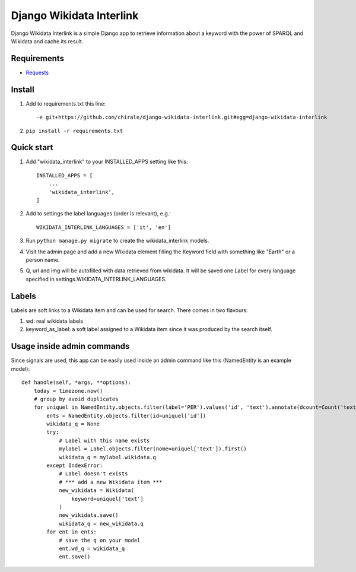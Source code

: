 =========================
Django Wikidata Interlink
=========================

Django Wikidata Interlink is a simple Django app to retrieve information about a keyword with the power of SPARQL and Wikidata and cache its result.

Requirements
------------

* Requests_

.. _Requests: https://2.python-requests.org/en/master/

Install
-------

1. Add to requirements.txt this line::

    -e git+https://github.com/chirale/django-wikidata-interlink.git#egg=django-wikidata-interlink

2. ``pip install -r requirements.txt``

Quick start
-----------

1. Add "wikidata_interlink" to your INSTALLED_APPS setting like this::

    INSTALLED_APPS = [
        ...
        'wikidata_interlink',
    ]

2. Add to settings the label languages (order is relevant), e.g.::

    WIKIDATA_INTERLINK_LANGUAGES = ['it', 'en']

3. Run ``python manage.py migrate`` to create the wikidata_interlink models.

4. Visit the admin page and add a new Wikidata element filling the Keyword field with something like "Earth" or a person name.

5. Q, url and img will be autofilled with data retrieved from wikidata. It will be saved one Label for every language specified in settings.WIKIDATA_INTERLINK_LANGUAGES.

Labels
------

Labels are soft links to a Wikidata item and can be used for search. There comes in two flavours:

1. wd: real wikidata labels
2. keyword_as_label: a soft label assigned to a Wikidata item since it was produced by the search itself.

Usage inside admin commands
---------------------------

Since signals are used, this app can be easily used inside an admin command like this (NamedEntity is an example model)::

    def handle(self, *args, **options):
        today = timezone.now()
        # group by avoid duplicates
        for uniquel in NamedEntity.objects.filter(label='PER').values('id', 'text').annotate(dcount=Count('text')):
            ents = NamedEntity.objects.filter(id=uniquel['id'])
            wikidata_q = None
            try:
                # Label with this name exists
                mylabel = Label.objects.filter(nome=uniquel['text']).first()
                wikidata_q = mylabel.wikidata.q
            except IndexError:
                # Label doesn't exists
                # *** add a new Wikidata item ***
                new_wikidata = Wikidata(
                    keyword=uniquel['text']
                )
                new_wikidata.save()
                wikidata_q = new_wikidata.q
            for ent in ents:
                # save the q on your model
                ent.wd_q = wikidata_q
                ent.save()

